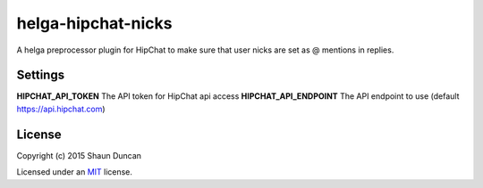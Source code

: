 helga-hipchat-nicks
===================

A helga preprocessor plugin for HipChat to make sure that user nicks are set as @ mentions in replies.

Settings
--------

**HIPCHAT_API_TOKEN** The API token for HipChat api access
**HIPCHAT_API_ENDPOINT** The API endpoint to use (default https://api.hipchat.com)

License
-------

Copyright (c) 2015 Shaun Duncan

Licensed under an `MIT`_ license.

.. _`MIT`: https://github.com/shaunduncan/helga-hipchat-nicks/blob/master/LICENSE

